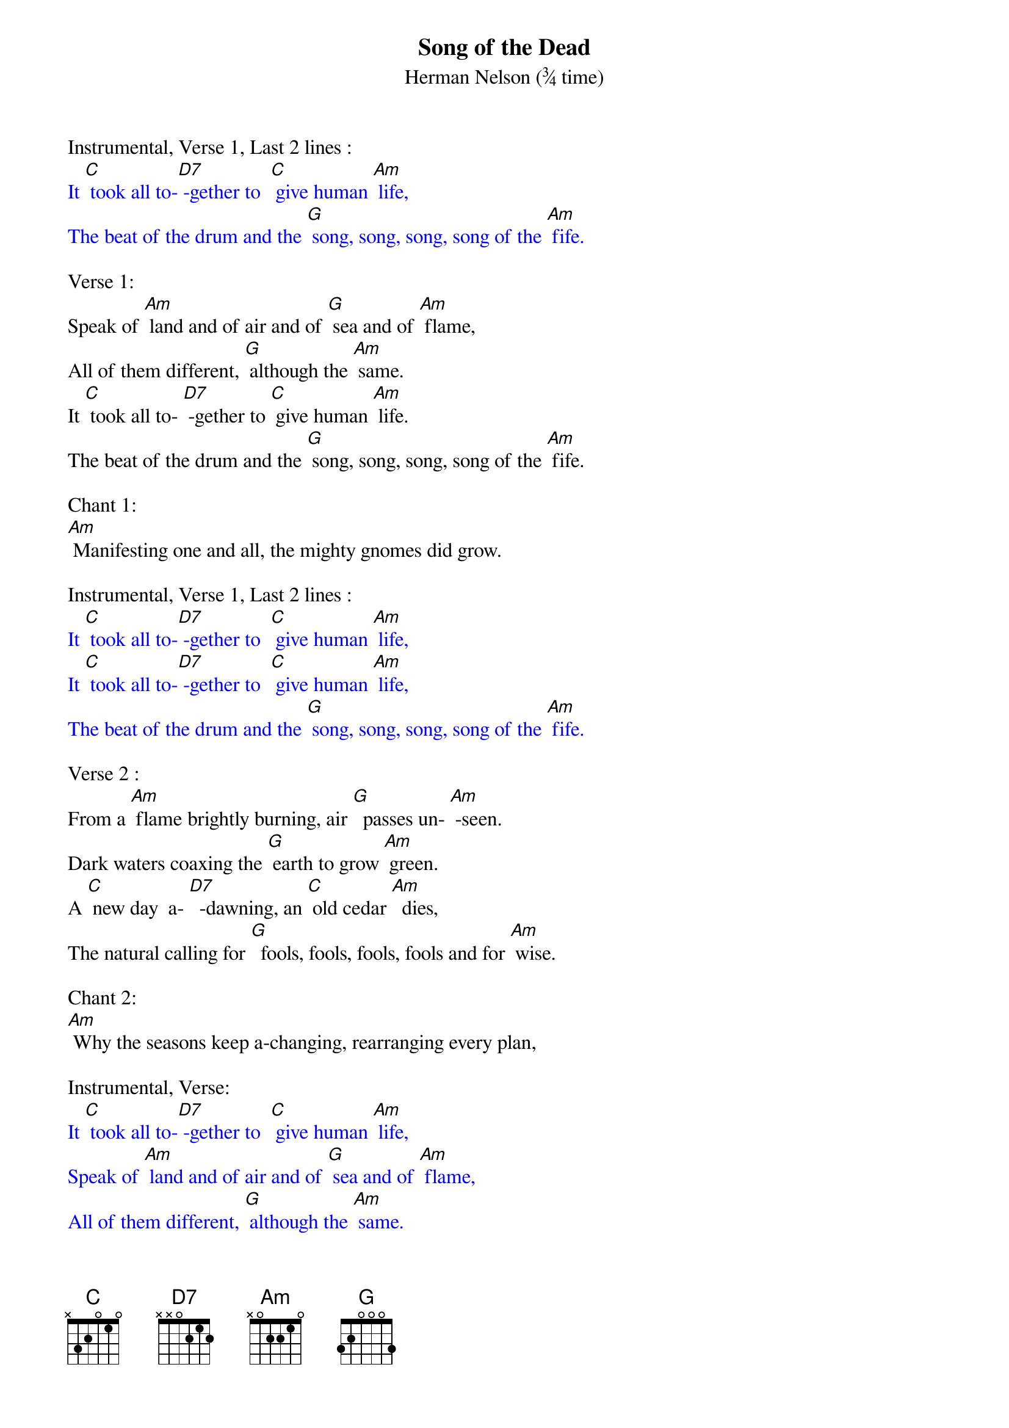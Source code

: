 {t: Song of the Dead}
{st: Herman Nelson	(¾ time)}

Instrumental, Verse 1, Last 2 lines :
{textcolour: blue}
It [C] took all to-[D7] -gether to  [C] give human [Am] life,
The beat of the drum and the [G] song, song, song, song of the [Am] fife.
{textcolour}

Verse 1:
Speak of [Am] land and of air and of [G] sea and of [Am] flame,
All of them different, [G] although the [Am] same.
It [C] took all to- [D7] -gether to [C] give human [Am] life.
The beat of the drum and the [G] song, song, song, song of the [Am] fife.

Chant 1:
[Am] Manifesting one and all, the mighty gnomes did grow.

Instrumental, Verse 1, Last 2 lines :
{textcolour: blue}
It [C] took all to-[D7] -gether to  [C] give human [Am] life,
It [C] took all to-[D7] -gether to  [C] give human [Am] life,
The beat of the drum and the [G] song, song, song, song of the [Am] fife.
{textcolour}

Verse 2 :
From a [Am] flame brightly burning, air [G]  passes un- [Am] -seen.
Dark waters coaxing the [G] earth to grow [Am] green.
A [C] new day  a- [D7]  -dawning, an [C] old cedar [Am]  dies,
The natural calling for [G]  fools, fools, fools, fools and for [Am] wise.

Chant 2:
[Am] Why the seasons keep a-changing, rearranging every plan,

Instrumental, Verse:
{textcolour: blue}
It [C] took all to-[D7] -gether to  [C] give human [Am] life,
Speak of [Am] land and of air and of [G] sea and of [Am] flame,
All of them different, [G] although the [Am] same.
It [C] took all to-[D7] -gether to  [C] give human [Am] life,
The beat of the drum and the [G] song, song, song, song of the [Am] fife.
{textcolour}

Verse 3:
There's a [Am] lamp ever shining, 'though [G] darkness ap-[Am] pears.
To cover life's portals, re- [G] - linquish your [Am]  fears;
Death [C] but leads us [D7] homeward, from [C] whence we were [Am] born,
No reason for trembling, no [G] re-, re-, re-, reason to [Am]  mourn.

Chant 3:
[Am] Then the Dark Lord covers us and welcomes us back home.

